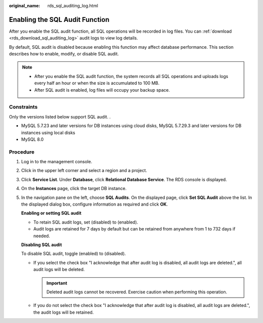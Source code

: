 :original_name: rds_sql_auditing_log.html

.. _rds_sql_auditing_log:

Enabling the SQL Audit Function
===============================

After you enable the SQL audit function, all SQL operations will be recorded in log files. You can :ref:`download <rds_download_sql_auditing_log>` audit logs to view log details.

By default, SQL audit is disabled because enabling this function may affect database performance. This section describes how to enable, modify, or disable SQL audit.

.. note::

   -  After you enable the SQL audit function, the system records all SQL operations and uploads logs every half an hour or when the size is accumulated to 100 MB.
   -  After SQL audit is enabled, log files will occupy your backup space.

Constraints
-----------

Only the versions listed below support SQL audit. .

-  MySQL 5.7.23 and later versions for DB instances using cloud disks, MySQL 5.7.29.3 and later versions for DB instances using local disks
-  MySQL 8.0

Procedure
---------

#. Log in to the management console.

#. Click |image1| in the upper left corner and select a region and a project.

#. Click **Service List**. Under **Database**, click **Relational Database Service**. The RDS console is displayed.

#. On the **Instances** page, click the target DB instance.

#. In the navigation pane on the left, choose **SQL Audits**. On the displayed page, click **Set SQL Audit** above the list. In the displayed dialog box, configure information as required and click **OK**.

   **Enabling or setting SQL audit**

   -  To retain SQL audit logs, set |image2| (disabled) to |image3| (enabled).
   -  Audit logs are retained for 7 days by default but can be retained from anywhere from 1 to 732 days if needed.

   **Disabling SQL audit**

   To disable SQL audit, toggle |image4| (enabled) to |image5| (disabled).

   -  If you select the check box "I acknowledge that after audit log is disabled, all audit logs are deleted.", all audit logs will be deleted.

      .. important::

         Deleted audit logs cannot be recovered. Exercise caution when performing this operation.

   -  If you do not select the check box "I acknowledge that after audit log is disabled, all audit logs are deleted.", the audit logs will be retained.

.. |image1| image:: /_static/images/en-us_image_0000001191211679.png
.. |image2| image:: /_static/images/en-us_image_0000001191131431.png
.. |image3| image:: /_static/images/en-us_image_0000001191211583.png
.. |image4| image:: /_static/images/en-us_image_0000001191211593.png
.. |image5| image:: /_static/images/en-us_image_0000001191211585.png
